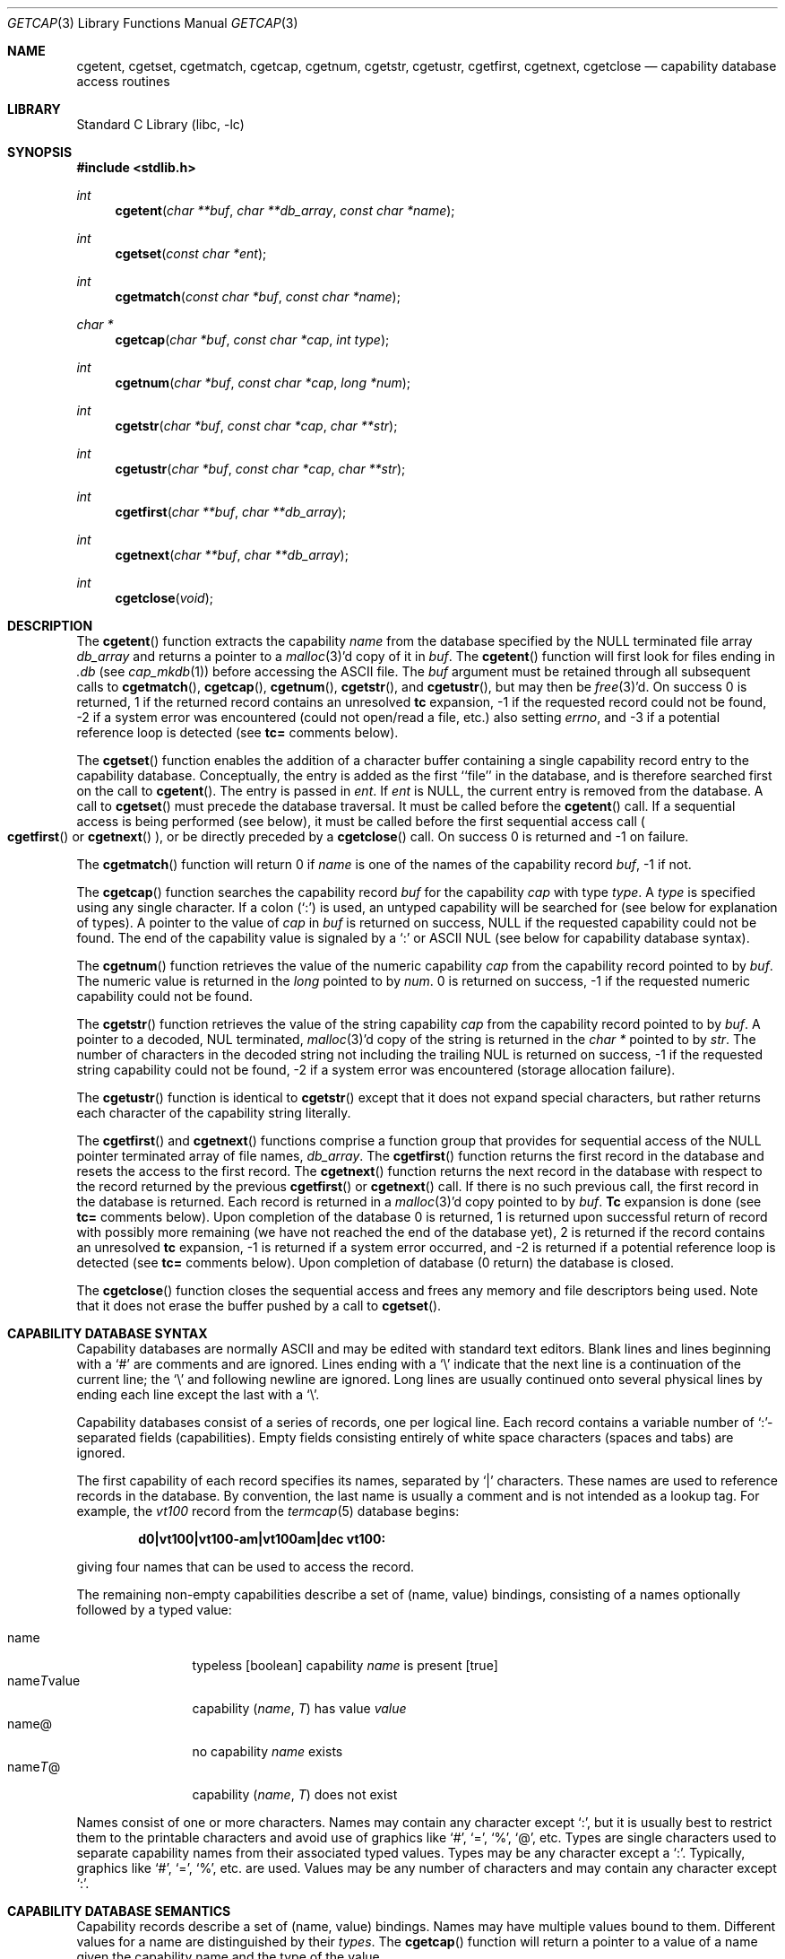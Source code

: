 .\" Copyright (c) 1992, 1993
.\"	The Regents of the University of California.  All rights reserved.
.\"
.\" This code is derived from software contributed to Berkeley by
.\" Casey Leedom of Lawrence Livermore National Laboratory.
.\"
.\" Redistribution and use in source and binary forms, with or without
.\" modification, are permitted provided that the following conditions
.\" are met:
.\" 1. Redistributions of source code must retain the above copyright
.\"    notice, this list of conditions and the following disclaimer.
.\" 2. Redistributions in binary form must reproduce the above copyright
.\"    notice, this list of conditions and the following disclaimer in the
.\"    documentation and/or other materials provided with the distribution.
.\" 3. Neither the name of the University nor the names of its contributors
.\"    may be used to endorse or promote products derived from this software
.\"    without specific prior written permission.
.\"
.\" THIS SOFTWARE IS PROVIDED BY THE REGENTS AND CONTRIBUTORS ``AS IS'' AND
.\" ANY EXPRESS OR IMPLIED WARRANTIES, INCLUDING, BUT NOT LIMITED TO, THE
.\" IMPLIED WARRANTIES OF MERCHANTABILITY AND FITNESS FOR A PARTICULAR PURPOSE
.\" ARE DISCLAIMED.  IN NO EVENT SHALL THE REGENTS OR CONTRIBUTORS BE LIABLE
.\" FOR ANY DIRECT, INDIRECT, INCIDENTAL, SPECIAL, EXEMPLARY, OR CONSEQUENTIAL
.\" DAMAGES (INCLUDING, BUT NOT LIMITED TO, PROCUREMENT OF SUBSTITUTE GOODS
.\" OR SERVICES; LOSS OF USE, DATA, OR PROFITS; OR BUSINESS INTERRUPTION)
.\" HOWEVER CAUSED AND ON ANY THEORY OF LIABILITY, WHETHER IN CONTRACT, STRICT
.\" LIABILITY, OR TORT (INCLUDING NEGLIGENCE OR OTHERWISE) ARISING IN ANY WAY
.\" OUT OF THE USE OF THIS SOFTWARE, EVEN IF ADVISED OF THE POSSIBILITY OF
.\" SUCH DAMAGE.
.\"
.Dd March 22, 2002
.Dt GETCAP 3
.Os
.Sh NAME
.Nm cgetent ,
.Nm cgetset ,
.Nm cgetmatch ,
.Nm cgetcap ,
.Nm cgetnum ,
.Nm cgetstr ,
.Nm cgetustr ,
.Nm cgetfirst ,
.Nm cgetnext ,
.Nm cgetclose
.Nd capability database access routines
.Sh LIBRARY
.Lb libc
.Sh SYNOPSIS
.In stdlib.h
.Ft int
.Fn cgetent "char **buf" "char **db_array" "const char *name"
.Ft int
.Fn cgetset "const char *ent"
.Ft int
.Fn cgetmatch "const char *buf" "const char *name"
.Ft char *
.Fn cgetcap "char *buf" "const char *cap" "int type"
.Ft int
.Fn cgetnum "char *buf" "const char *cap" "long *num"
.Ft int
.Fn cgetstr "char *buf" "const char *cap" "char **str"
.Ft int
.Fn cgetustr "char *buf" "const char *cap" "char **str"
.Ft int
.Fn cgetfirst "char **buf" "char **db_array"
.Ft int
.Fn cgetnext "char **buf" "char **db_array"
.Ft int
.Fn cgetclose "void"
.Sh DESCRIPTION
The
.Fn cgetent
function extracts the capability
.Fa name
from the database specified by the
.Dv NULL
terminated file array
.Fa db_array
and returns a pointer to a
.Xr malloc 3 Ns \&'d
copy of it in
.Fa buf .
The
.Fn cgetent
function will first look for files ending in
.Pa .db
(see
.Xr cap_mkdb 1 )
before accessing the ASCII file.
The
.Fa buf
argument
must be retained through all subsequent calls to
.Fn cgetmatch ,
.Fn cgetcap ,
.Fn cgetnum ,
.Fn cgetstr ,
and
.Fn cgetustr ,
but may then be
.Xr free 3 Ns \&'d .
On success 0 is returned, 1 if the returned
record contains an unresolved
.Ic tc
expansion,
\-1 if the requested record could not be found,
\-2 if a system error was encountered (could not open/read a file, etc.) also
setting
.Va errno ,
and \-3 if a potential reference loop is detected (see
.Ic tc=
comments below).
.Pp
The
.Fn cgetset
function enables the addition of a character buffer containing a single capability
record entry
to the capability database.
Conceptually, the entry is added as the first ``file'' in the database, and
is therefore searched first on the call to
.Fn cgetent .
The entry is passed in
.Fa ent .
If
.Fa ent
is
.Dv NULL ,
the current entry is removed from the database.
A call to
.Fn cgetset
must precede the database traversal.
It must be called before the
.Fn cgetent
call.
If a sequential access is being performed (see below), it must be called
before the first sequential access call
.Po Fn cgetfirst
or
.Fn cgetnext
.Pc ,
or be directly preceded by a
.Fn cgetclose
call.
On success 0 is returned and \-1 on failure.
.Pp
The
.Fn cgetmatch
function will return 0 if
.Fa name
is one of the names of the capability record
.Fa buf ,
\-1 if
not.
.Pp
The
.Fn cgetcap
function searches the capability record
.Fa buf
for the capability
.Fa cap
with type
.Fa type .
A
.Fa type
is specified using any single character.
If a colon (`:') is used, an
untyped capability will be searched for (see below for explanation of
types).
A pointer to the value of
.Fa cap
in
.Fa buf
is returned on success,
.Dv NULL
if the requested capability could not be
found.
The end of the capability value is signaled by a `:' or
.Tn ASCII
.Dv NUL
(see below for capability database syntax).
.Pp
The
.Fn cgetnum
function retrieves the value of the numeric capability
.Fa cap
from the capability record pointed to by
.Fa buf .
The numeric value is returned in the
.Ft long
pointed to by
.Fa num .
0 is returned on success, \-1 if the requested numeric capability could not
be found.
.Pp
The
.Fn cgetstr
function retrieves the value of the string capability
.Fa cap
from the capability record pointed to by
.Fa buf .
A pointer to a decoded,
.Dv NUL
terminated,
.Xr malloc 3 Ns \&'d
copy of the string is returned in the
.Ft char *
pointed to by
.Fa str .
The number of characters in the decoded string not including the trailing
.Dv NUL
is returned on success, \-1 if the requested string capability could not
be found, \-2 if a system error was encountered (storage allocation
failure).
.Pp
The
.Fn cgetustr
function is identical to
.Fn cgetstr
except that it does not expand special characters, but rather returns each
character of the capability string literally.
.Pp
The
.Fn cgetfirst
and
.Fn cgetnext
functions comprise a function group that provides for sequential
access of the
.Dv NULL
pointer terminated array of file names,
.Fa db_array .
The
.Fn cgetfirst
function returns the first record in the database and resets the access
to the first record.
The
.Fn cgetnext
function returns the next record in the database with respect to the
record returned by the previous
.Fn cgetfirst
or
.Fn cgetnext
call.
If there is no such previous call, the first record in the database is
returned.
Each record is returned in a
.Xr malloc 3 Ns \&'d
copy pointed to by
.Fa buf .
.Ic Tc
expansion is done (see
.Ic tc=
comments below).
Upon completion of the database 0 is returned, 1 is returned upon successful
return of record with possibly more remaining (we have not reached the end of
the database yet), 2 is returned if the record contains an unresolved
.Ic tc
expansion, \-1 is returned if a system error occurred, and \-2
is returned if a potential reference loop is detected (see
.Ic tc=
comments below).
Upon completion of database (0 return) the database is closed.
.Pp
The
.Fn cgetclose
function closes the sequential access and frees any memory and file descriptors
being used.
Note that it does not erase the buffer pushed by a call to
.Fn cgetset .
.Sh CAPABILITY DATABASE SYNTAX
Capability databases are normally
.Tn ASCII
and may be edited with standard
text editors.
Blank lines and lines beginning with a `#' are comments
and are ignored.
Lines ending with a `\|\e' indicate that the next line
is a continuation of the current line; the `\|\e' and following newline
are ignored.
Long lines are usually continued onto several physical
lines by ending each line except the last with a `\|\e'.
.Pp
Capability databases consist of a series of records, one per logical
line.
Each record contains a variable number of `:'-separated fields
(capabilities).
Empty fields consisting entirely of white space
characters (spaces and tabs) are ignored.
.Pp
The first capability of each record specifies its names, separated by `|'
characters.
These names are used to reference records in the database.
By convention, the last name is usually a comment and is not intended as
a lookup tag.
For example, the
.Em vt100
record from the
.Xr termcap 5
database begins:
.Pp
.Dl "d0\||\|vt100\||\|vt100-am\||\|vt100am\||\|dec vt100:"
.Pp
giving four names that can be used to access the record.
.Pp
The remaining non-empty capabilities describe a set of (name, value)
bindings, consisting of a names optionally followed by a typed value:
.Pp
.Bl -tag -width "nameTvalue" -compact
.It name
typeless [boolean] capability
.Em name No "is present [true]"
.It name Ns Em \&T Ns value
capability
.Pq Em name , \&T
has value
.Em value
.It name@
no capability
.Em name No exists
.It name Ns Em T Ns \&@
capability
.Pq Em name , T
does not exist
.El
.Pp
Names consist of one or more characters.
Names may contain any character
except `:', but it is usually best to restrict them to the printable
characters and avoid use of graphics like `#', `=', `%', `@', etc.
Types
are single characters used to separate capability names from their
associated typed values.
Types may be any character except a `:'.
Typically, graphics like `#', `=', `%', etc.\& are used.
Values may be any
number of characters and may contain any character except `:'.
.Sh CAPABILITY DATABASE SEMANTICS
Capability records describe a set of (name, value) bindings.
Names may
have multiple values bound to them.
Different values for a name are
distinguished by their
.Fa types .
The
.Fn cgetcap
function will return a pointer to a value of a name given the capability
name and the type of the value.
.Pp
The types `#' and `=' are conventionally used to denote numeric and
string typed values, but no restriction on those types is enforced.
The
functions
.Fn cgetnum
and
.Fn cgetstr
can be used to implement the traditional syntax and semantics of `#'
and `='.
Typeless capabilities are typically used to denote boolean objects with
presence or absence indicating truth and false values respectively.
This interpretation is conveniently represented by:
.Pp
.Dl "(getcap(buf, name, ':') != NULL)"
.Pp
A special capability,
.Ic tc= name ,
is used to indicate that the record specified by
.Fa name
should be substituted for the
.Ic tc
capability.
.Ic Tc
capabilities may interpolate records which also contain
.Ic tc
capabilities and more than one
.Ic tc
capability may be used in a record.
A
.Ic tc
expansion scope (i.e., where the argument is searched for) contains the
file in which the
.Ic tc
is declared and all subsequent files in the file array.
.Pp
When a database is searched for a capability record, the first matching
record in the search is returned.
When a record is scanned for a
capability, the first matching capability is returned; the capability
.Ic :nameT@:
will hide any following definition of a value of type
.Em T
for
.Fa name ;
and the capability
.Ic :name@:
will prevent any following values of
.Fa name
from being seen.
.Pp
These features combined with
.Ic tc
capabilities can be used to generate variations of other databases and
records by either adding new capabilities, overriding definitions with new
definitions, or hiding following definitions via `@' capabilities.
.Sh EXAMPLES
.Bd -unfilled -offset indent
example\||\|an example of binding multiple values to names:\e
	:foo%bar:foo^blah:foo@:\e
	:abc%xyz:abc^frap:abc$@:\e
	:tc=more:
.Ed
.Pp
The capability foo has two values bound to it (bar of type `%' and blah of
type `^') and any other value bindings are hidden.
The capability abc
also has two values bound but only a value of type `$' is prevented from
being defined in the capability record more.
.Bd -unfilled -offset indent
file1:
 	new\||\|new_record\||\|a modification of "old":\e
		:fript=bar:who-cares@:tc=old:blah:tc=extensions:
file2:
	old\||\|old_record\||\|an old database record:\e
		:fript=foo:who-cares:glork#200:
.Ed
.Pp
The records are extracted by calling
.Fn cgetent
with file1 preceding file2.
In the capability record new in file1, fript=bar overrides the definition
of fript=foo interpolated from the capability record old in file2,
who-cares@ prevents the definition of any who-cares definitions in old
from being seen, glork#200 is inherited from old, and blah and anything
defined by the record extensions is added to those definitions in old.
Note that the position of the fript=bar and who-cares@ definitions before
tc=old is important here.
If they were after, the definitions in old
would take precedence.
.Sh CGETNUM AND CGETSTR SYNTAX AND SEMANTICS
Two types are predefined by
.Fn cgetnum
and
.Fn cgetstr :
.Pp
.Bl -tag -width "nameXnumber" -compact
.It Em name Ns \&# Ns Em number
numeric capability
.Em name
has value
.Em number
.It Em name Ns = Ns Em string
string capability
.Em name
has value
.Em string
.It Em name Ns \&#@
the numeric capability
.Em name
does not exist
.It Em name Ns \&=@
the string capability
.Em name
does not exist
.El
.Pp
Numeric capability values may be given in one of three numeric bases.
If the number starts with either
.Ql 0x
or
.Ql 0X
it is interpreted as a hexadecimal number (both upper and lower case a-f
may be used to denote the extended hexadecimal digits).
Otherwise, if the number starts with a
.Ql 0
it is interpreted as an octal number.
Otherwise the number is interpreted as a decimal number.
.Pp
String capability values may contain any character.
Non-printable
.Dv ASCII
codes, new lines, and colons may be conveniently represented by the use
of escape sequences:
.Bl -column "\e\|X,X\e\|X" "(ASCII octal nnn)"
^X	('X' & 037)	control-X
\e\|b, \e\|B	(ASCII 010)	backspace
\e\|t, \e\|T	(ASCII 011)	tab
\e\|n, \e\|N	(ASCII 012)	line feed (newline)
\e\|f, \e\|F	(ASCII 014)	form feed
\e\|r, \e\|R	(ASCII 015)	carriage return
\e\|e, \e\|E	(ASCII 027)	escape
\e\|c, \e\|C	(:)	colon
\e\|\e	(\e\|)	back slash
\e\|^	(^)	caret
\e\|nnn	(ASCII octal nnn)
.El
.Pp
A `\|\e' may be followed by up to three octal digits directly specifies
the numeric code for a character.
The use of
.Tn ASCII
.Dv NUL Ns s ,
while easily
encoded, causes all sorts of problems and must be used with care since
.Dv NUL Ns s
are typically used to denote the end of strings; many applications
use `\e\|200' to represent a
.Dv NUL .
.Sh DIAGNOSTICS
The
.Fn cgetent ,
.Fn cgetset ,
.Fn cgetmatch ,
.Fn cgetnum ,
.Fn cgetstr ,
.Fn cgetustr ,
.Fn cgetfirst ,
and
.Fn cgetnext
functions
return a value greater than or equal to 0 on success and a value less
than 0 on failure.
The
.Fn cgetcap
function returns a character pointer on success and a
.Dv NULL
on failure.
.Pp
The
.Fn cgetent ,
and
.Fn cgetset
functions may fail and set
.Va errno
for any of the errors specified for the library functions:
.Xr fopen 3 ,
.Xr fclose 3 ,
.Xr open 2 ,
and
.Xr close 2 .
.Pp
The
.Fn cgetent ,
.Fn cgetset ,
.Fn cgetstr ,
and
.Fn cgetustr
functions
may fail and set
.Va errno
as follows:
.Bl -tag -width Er
.It Bq Er ENOMEM
No memory to allocate.
.El
.Sh SEE ALSO
.Xr cap_mkdb 1 ,
.Xr malloc 3
.Sh BUGS
Colons (`:') cannot be used in names, types, or values.
.Pp
There are no checks for
.Ic tc Ns = Ns Ic name
loops in
.Fn cgetent .
.Pp
The buffer added to the database by a call to
.Fn cgetset
is not unique to the database but is rather prepended to any database used.
